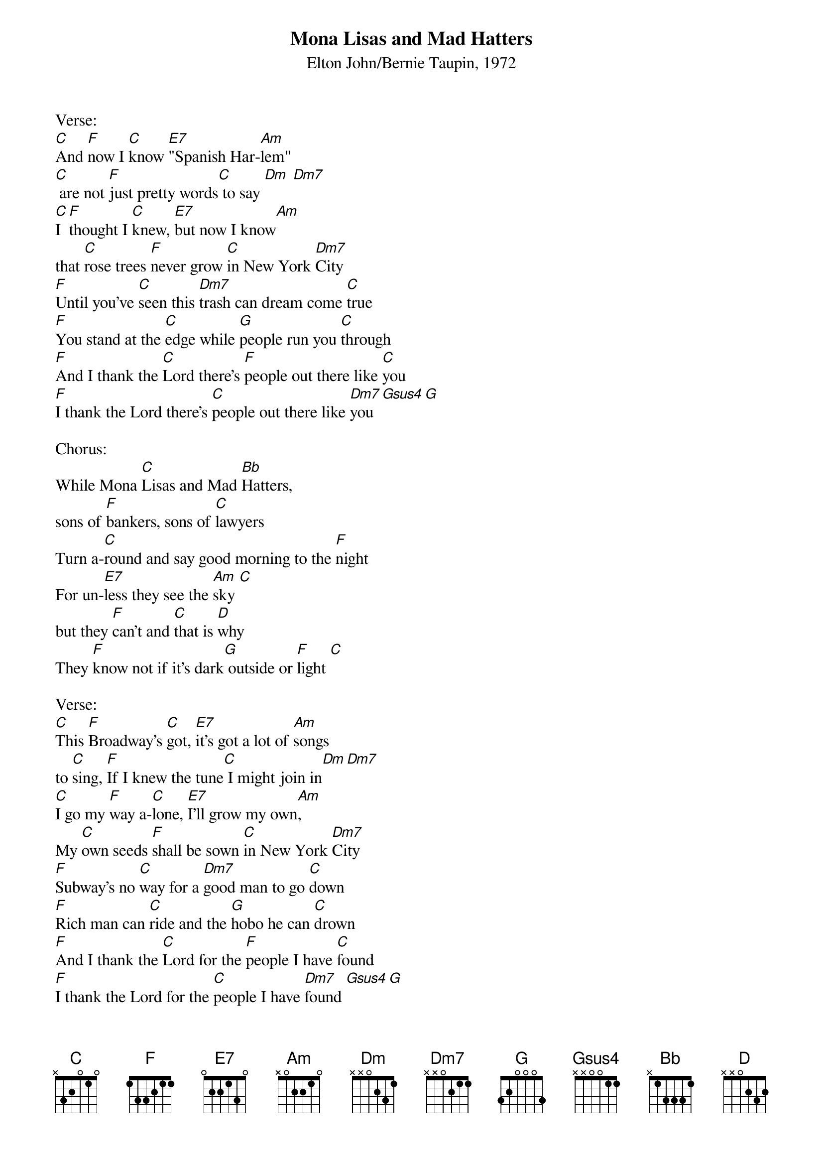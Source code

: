 {title:Mona Lisas and Mad Hatters}
{subtitle:Elton John/Bernie Taupin, 1972}
{key:C}

Verse:
[C]And [F]now I [C]know [E7]"Spanish Har-[Am]lem" 
[C] are not [F]just pretty words[C] to say [Dm] [Dm7]
[C]I [F]thought I [C]knew, [E7]but now I know[Am] 
that [C]rose trees [F]never grow [C]in New York [Dm7]City
[F]Until you've [C]seen this [Dm7]trash can dream come [C]true
[F]You stand at the [C]edge while [G]people run you [C]through
[F]And I thank the [C]Lord there's [F]people out there like [C]you
[F]I thank the Lord there's [C]people out there like [Dm7]you [Gsus4][G]

Chorus:
While Mona [C]Lisas and Mad [Bb]Hatters, 
sons of [F]bankers, sons of [C]lawyers
Turn a-[C]round and say good morning to the [F]night
For un-[E7]less they see the [Am]sky [C] 
but they [F]can't and [C]that is [D]why
They [F]know not if it's dark[G] outside or [F]light [C]

Verse:
[C]This [F]Broadway's [C]got, [E7]it's got a lot of [Am]songs 
to [C]sing, [F]If I knew the tune[C] I might join in[Dm][Dm7]
[C]I go my [F]way a-[C]lone, [E7]I'll grow my own[Am],
My [C]own seeds [F]shall be sown [C]in New York [Dm7]City
[F]Subway's no [C]way for a [Dm7]good man to go [C]down
[F]Rich man can [C]ride and the [G]hobo he can [C]drown
[F]And I thank the [C]Lord for the [F]people I have [C]found
[F]I thank the Lord for the [C]people I have [Dm7]found [Gsus4][G]
 
Chorus:
While Mona [C]Lisas and Mad [Bb]Hatters, 
sons of [F]bankers, sons of [C]lawyers
Turn a-[C]round and say good morning to the [F]night
For un-[E7]less they see the [Am]sky [C]
but they [F]can't and [C]that is [D]why
They [F]know not if it's dark[G] outside or [F]light [C]
They [F]know not if it's dark[G] outside or [F]light [C]
